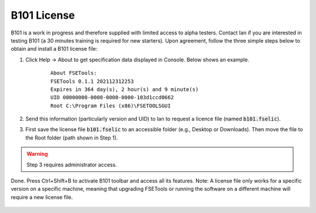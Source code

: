 B101 License
============

B101 is a work in progress and therefore supplied with limited access to alpha testers. Contact Ian if you are interested in testing B101 (a 30 minutes training is required for new starters). Upon agreement, follow the three simple steps below to obtain and install a B101 license file:

1. Click Help -> About to get specification data displayed in Console. Below shows an example.

    ::

        About FSETools:
        FSETools 0.1.1 202112312253
        Expires in 364 day(s), 2 hour(s) and 9 minute(s)
        UID 00000000-0000-0000-0000-103d1ccd0662
        Root C:\Program Files (x86)\FSETOOLSGUI

2. Send this information (particularly version and UID) to Ian to request a licence file (named :code:`b101.fselic`).

3. First save the license file :code:`b101.fselic` to an accessible folder (e.g., Desktop or Downloads). Then move the file to the Root folder (path shown in Step 1).

.. warning::
    Step 3 requires administrator access.

Done. Press Ctrl+Shift+B to activate B101 toolbar and access all its features. Note: A license file only works for a
specific version on a specific machine, meaning that upgrading FSETools or running the software on a different machine will
require a new license file.

.. figure:: /quick_start/b101.png
    :alt: B101 Example
